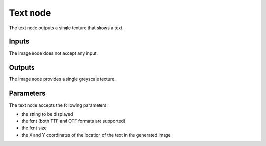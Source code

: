 Text node
~~~~~~~~~

The text node outputs a single texture that shows a text.

.. image:: images/node_simple_text.png
	:align: center

Inputs
++++++

The image node does not accept any input.

Outputs
+++++++

The image node provides a single greyscale texture.

Parameters
++++++++++

The text node accepts the following parameters:

* the string to be displayed

* the font (both TTF and OTF formats are supported)

* the font size

* the X and Y coordinates of the location of the text in the generated image
